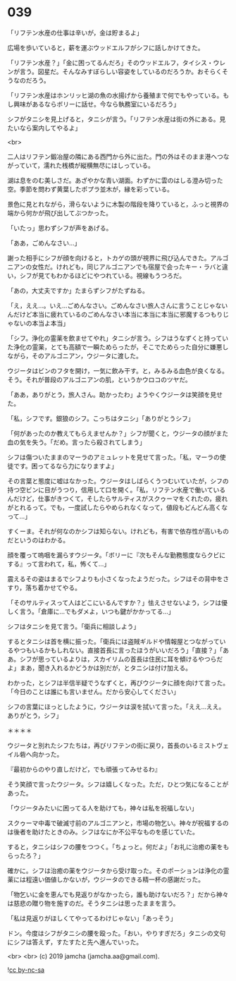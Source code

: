 #+OPTIONS: toc:nil
#+OPTIONS: -:nil
#+OPTIONS: ^:{}
 
* 039

  「リフテン水産の仕事は辛いが，金は貯まるよ」

  広場を歩いていると，薪を運ぶウッドエルフがシフに話しかけてきた。

  「リフテン水産？」「金に困ってるんだろ」そのウッドエルフ，タイシス・ウレンが言う。図星だ。そんなみすぼらしい容姿をしているのだろうか。おそらくそうなのだろう。

  「リフテン水産はホンリッヒ湖の魚の水揚げから養殖まで何でもやっている。もし興味があるならボリーに話せ。今なら執務室にいるだろう」

  シフがタニシを見上げると，タニシが言う。「リフテン水産は街の外にある。見たいなら案内してやるよ」

  <br>

  二人はリフテン鍛冶屋の隣にある西門から外に出た。門の外はそのまま港へつながっていて，濡れた桟橋が縦横無尽にはしっている。

  湖は息をのむ美しさだ。あざやかな青い湖面。わずかに雲のはしる澄み切った空。季節を問わず黄葉したポプラ並木が，縁を彩っている。

  景色に見とれながら，滑らないように木製の階段を降りていると，ふっと視界の端から何かが飛び出してぶつかった。

  「いたっ」思わずシフが声をあげる。

  「ああ，ごめんなさい…」

  謝った相手にシフが顔を向けると，トカゲの頭が視界に飛び込んできた。アルゴニアンの女性だ。けれども，同じアルゴニアンでも宿屋で会ったキー・ラバと違い，シフが見てもわかるほどにやつれている。視線もうつろだ。

  「あの，大丈夫ですか」たまらずシフがたずねる。

  「え，ええ…。いえ…ごめんなさい。ごめんなさい旅人さんに言うことじゃないんだけど本当に疲れているのごめんなさい本当に本当に本当に邪魔するつもりじゃないの本当よ本当」

  「シフ。浄化の霊薬を飲ませてやれ」タニシが言う。シフはうなずくと持っていた浄化の霊薬，とても高額で一瞬ためらったが，そこでためらった自分に嫌悪しながら，そのアルゴニアン，ウジータに渡した。

  ウジータはビンのフタを開け，一気に飲み干す。と，みるみる血色が良くなる。そう。それが普段のアルゴニアンの肌，というかウロコのツヤだ。

  「ああ，ありがとう，旅人さん。助かったわ」ようやくウジータは笑顔を見せた。

  「私，シフです。銀狼のシフ。こっちはタニシ」「ありがとうシフ」

  「何があったのか教えてもらえませんか？」シフが聞くと，ウジータの顔がまた血の気を失う。「だめ。言ったら殺されてしまう」

  シフは傷ついたままのマーラのアミュレットを見せて言った。「私，マーラの使徒です。困ってるなら力になりますよ」

  その言葉と態度に嘘はなかった。ウジータはしばらくうつむいていたが，シフの持つ空ビンに目がうつり，信用して口を開く。「私，リフテン水産で働いているんだけど，仕事がきつくて，そしたらサルティスがスクゥーマをくれたの，疲れがとれるって。でも，一度試したらやめられなくなって，値段もどんどん高くなって…」

  すくーま。それが何なのかシフは知らない。けれども，有害で依存性が高いものだというのはわかる。
  
  顔を覆って嗚咽を漏らすウジータ。「ボリーに『次もそんな勤務態度ならクビにする』って言われて，私，怖くて…」

  震えるその姿はまるでシフよりも小さくなったようだった。シフはその背中をさすり，落ち着かせてやる。

  「そのサルティスって人はどこにいるんですか？」怯えさせないよう，シフは優しく言う。「倉庫に…でもダメよ，いつも鍵がかかってる…」

  シフはタニシを見て言う。「衛兵に相談しよう」

  するとタニシは首を横に振った。「衛兵には盗賊ギルドや情報屋とつながっているやつもいるかもしれない。直接首長に言ったほうがいいだろう」「直接？」「ああ。シフが思っているよりは，スカイリムの首長は住民に耳を傾けるやつらだよ」まあ，聞き入れるかどうかは別だが，とタニシは付け加える。

  わかった，とシフは半信半疑でうなずくと，再びウジータに顔を向けて言った。「今日のことは誰にも言いません。だから安心してください」

  シフの言葉にほっとしたように，ウジータは涙を拭いて言った。「ええ…ええ。ありがとう，シフ」

  ＊＊＊＊

  ウジータと別れたシフたちは，再びリフテンの街に戻り，首長のいるミストヴェイル砦へ向かった。

  『最初からのやり直しだけど，でも頑張ってみせるわ』

  そう笑顔で言ったウジータ。シフは嬉しくなった。ただ，ひとつ気になることがあった。

  「ウジータみたいに困ってる人を助けても，神々は私を祝福しない」

  スクゥーマ中毒で破滅寸前のアルゴニアンと，市場の物乞い。神々が祝福するのは後者を助けたときのみ。シフはなにか不公平なものを感じていた。

  すると，タニシはシフの腰をつつく。「ちょっと。何だよ」「お礼に治癒の薬をもらったろ？」

  確かに。シフは治癒の薬をウジータから受け取った。そのポーションは浄化の霊薬には程遠い価値しかないが，ウジータのできる精一杯の感謝だった。

  「物乞いに金を恵んでも見返りがなかったら，誰も助けないだろ？」だから神々は慈悲の贈り物を施すのだ。そうタニシは思ったままを言う。

  「私は見返りがほしくてやってるわけじゃない」「あっそう」

  ドン。今度はシフがタニシの腰を殴った。「おい，やりすぎだろ」タニシの文句にシフは答えず，すたすたと先へ進んでいった。

  <br>
  <br>
  (c) 2019 jamcha (jamcha.aa@gmail.com).

  ![[https://i.creativecommons.org/l/by-nc-sa/4.0/88x31.png][cc by-nc-sa]]
